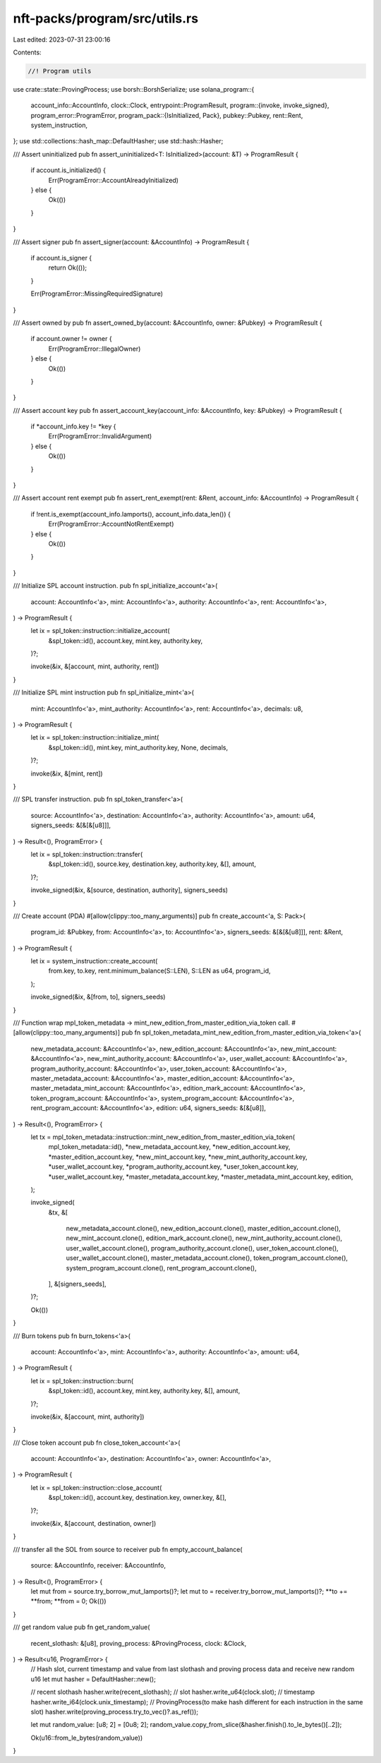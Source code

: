 nft-packs/program/src/utils.rs
==============================

Last edited: 2023-07-31 23:00:16

Contents:

.. code-block:: rs

    //! Program utils

use crate::state::ProvingProcess;
use borsh::BorshSerialize;
use solana_program::{
    account_info::AccountInfo,
    clock::Clock,
    entrypoint::ProgramResult,
    program::{invoke, invoke_signed},
    program_error::ProgramError,
    program_pack::{IsInitialized, Pack},
    pubkey::Pubkey,
    rent::Rent,
    system_instruction,
};
use std::collections::hash_map::DefaultHasher;
use std::hash::Hasher;

/// Assert uninitialized
pub fn assert_uninitialized<T: IsInitialized>(account: &T) -> ProgramResult {
    if account.is_initialized() {
        Err(ProgramError::AccountAlreadyInitialized)
    } else {
        Ok(())
    }
}

/// Assert signer
pub fn assert_signer(account: &AccountInfo) -> ProgramResult {
    if account.is_signer {
        return Ok(());
    }

    Err(ProgramError::MissingRequiredSignature)
}

/// Assert owned by
pub fn assert_owned_by(account: &AccountInfo, owner: &Pubkey) -> ProgramResult {
    if account.owner != owner {
        Err(ProgramError::IllegalOwner)
    } else {
        Ok(())
    }
}

/// Assert account key
pub fn assert_account_key(account_info: &AccountInfo, key: &Pubkey) -> ProgramResult {
    if *account_info.key != *key {
        Err(ProgramError::InvalidArgument)
    } else {
        Ok(())
    }
}

/// Assert account rent exempt
pub fn assert_rent_exempt(rent: &Rent, account_info: &AccountInfo) -> ProgramResult {
    if !rent.is_exempt(account_info.lamports(), account_info.data_len()) {
        Err(ProgramError::AccountNotRentExempt)
    } else {
        Ok(())
    }
}

/// Initialize SPL account instruction.
pub fn spl_initialize_account<'a>(
    account: AccountInfo<'a>,
    mint: AccountInfo<'a>,
    authority: AccountInfo<'a>,
    rent: AccountInfo<'a>,
) -> ProgramResult {
    let ix = spl_token::instruction::initialize_account(
        &spl_token::id(),
        account.key,
        mint.key,
        authority.key,
    )?;

    invoke(&ix, &[account, mint, authority, rent])
}

/// Initialize SPL mint instruction
pub fn spl_initialize_mint<'a>(
    mint: AccountInfo<'a>,
    mint_authority: AccountInfo<'a>,
    rent: AccountInfo<'a>,
    decimals: u8,
) -> ProgramResult {
    let ix = spl_token::instruction::initialize_mint(
        &spl_token::id(),
        mint.key,
        mint_authority.key,
        None,
        decimals,
    )?;

    invoke(&ix, &[mint, rent])
}

/// SPL transfer instruction.
pub fn spl_token_transfer<'a>(
    source: AccountInfo<'a>,
    destination: AccountInfo<'a>,
    authority: AccountInfo<'a>,
    amount: u64,
    signers_seeds: &[&[&[u8]]],
) -> Result<(), ProgramError> {
    let ix = spl_token::instruction::transfer(
        &spl_token::id(),
        source.key,
        destination.key,
        authority.key,
        &[],
        amount,
    )?;

    invoke_signed(&ix, &[source, destination, authority], signers_seeds)
}

/// Create account (PDA)
#[allow(clippy::too_many_arguments)]
pub fn create_account<'a, S: Pack>(
    program_id: &Pubkey,
    from: AccountInfo<'a>,
    to: AccountInfo<'a>,
    signers_seeds: &[&[&[u8]]],
    rent: &Rent,
) -> ProgramResult {
    let ix = system_instruction::create_account(
        from.key,
        to.key,
        rent.minimum_balance(S::LEN),
        S::LEN as u64,
        program_id,
    );

    invoke_signed(&ix, &[from, to], signers_seeds)
}

/// Function wrap mpl_token_metadata -> mint_new_edition_from_master_edition_via_token call.
#[allow(clippy::too_many_arguments)]
pub fn spl_token_metadata_mint_new_edition_from_master_edition_via_token<'a>(
    new_metadata_account: &AccountInfo<'a>,
    new_edition_account: &AccountInfo<'a>,
    new_mint_account: &AccountInfo<'a>,
    new_mint_authority_account: &AccountInfo<'a>,
    user_wallet_account: &AccountInfo<'a>,
    program_authority_account: &AccountInfo<'a>,
    user_token_account: &AccountInfo<'a>,
    master_metadata_account: &AccountInfo<'a>,
    master_edition_account: &AccountInfo<'a>,
    master_metadata_mint_account: &AccountInfo<'a>,
    edition_mark_account: &AccountInfo<'a>,
    token_program_account: &AccountInfo<'a>,
    system_program_account: &AccountInfo<'a>,
    rent_program_account: &AccountInfo<'a>,
    edition: u64,
    signers_seeds: &[&[u8]],
) -> Result<(), ProgramError> {
    let tx = mpl_token_metadata::instruction::mint_new_edition_from_master_edition_via_token(
        mpl_token_metadata::id(),
        *new_metadata_account.key,
        *new_edition_account.key,
        *master_edition_account.key,
        *new_mint_account.key,
        *new_mint_authority_account.key,
        *user_wallet_account.key,
        *program_authority_account.key,
        *user_token_account.key,
        *user_wallet_account.key,
        *master_metadata_account.key,
        *master_metadata_mint_account.key,
        edition,
    );

    invoke_signed(
        &tx,
        &[
            new_metadata_account.clone(),
            new_edition_account.clone(),
            master_edition_account.clone(),
            new_mint_account.clone(),
            edition_mark_account.clone(),
            new_mint_authority_account.clone(),
            user_wallet_account.clone(),
            program_authority_account.clone(),
            user_token_account.clone(),
            user_wallet_account.clone(),
            master_metadata_account.clone(),
            token_program_account.clone(),
            system_program_account.clone(),
            rent_program_account.clone(),
        ],
        &[signers_seeds],
    )?;

    Ok(())
}

/// Burn tokens
pub fn burn_tokens<'a>(
    account: AccountInfo<'a>,
    mint: AccountInfo<'a>,
    authority: AccountInfo<'a>,
    amount: u64,
) -> ProgramResult {
    let ix = spl_token::instruction::burn(
        &spl_token::id(),
        account.key,
        mint.key,
        authority.key,
        &[],
        amount,
    )?;

    invoke(&ix, &[account, mint, authority])
}

/// Close token account
pub fn close_token_account<'a>(
    account: AccountInfo<'a>,
    destination: AccountInfo<'a>,
    owner: AccountInfo<'a>,
) -> ProgramResult {
    let ix = spl_token::instruction::close_account(
        &spl_token::id(),
        account.key,
        destination.key,
        owner.key,
        &[],
    )?;

    invoke(&ix, &[account, destination, owner])
}

/// transfer all the SOL from source to receiver
pub fn empty_account_balance(
    source: &AccountInfo,
    receiver: &AccountInfo,
) -> Result<(), ProgramError> {
    let mut from = source.try_borrow_mut_lamports()?;
    let mut to = receiver.try_borrow_mut_lamports()?;
    **to += **from;
    **from = 0;
    Ok(())
}

/// get random value
pub fn get_random_value(
    recent_slothash: &[u8],
    proving_process: &ProvingProcess,
    clock: &Clock,
) -> Result<u16, ProgramError> {
    // Hash slot, current timestamp and value from last slothash and proving process data and receive new random u16
    let mut hasher = DefaultHasher::new();

    // recent slothash
    hasher.write(recent_slothash);
    // slot
    hasher.write_u64(clock.slot);
    // timestamp
    hasher.write_i64(clock.unix_timestamp);
    // ProvingProcess(to make hash different for each instruction in the same slot)
    hasher.write(proving_process.try_to_vec()?.as_ref());

    let mut random_value: [u8; 2] = [0u8; 2];
    random_value.copy_from_slice(&hasher.finish().to_le_bytes()[..2]);

    Ok(u16::from_le_bytes(random_value))
}


